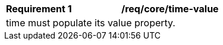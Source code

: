[[req_core_time-value]]
[width="90%",cols="2,6a"]
|===
^|*Requirement {counter:req-id}* |*/req/core/time-value* 
2+|time must populate its value property. 
|===

